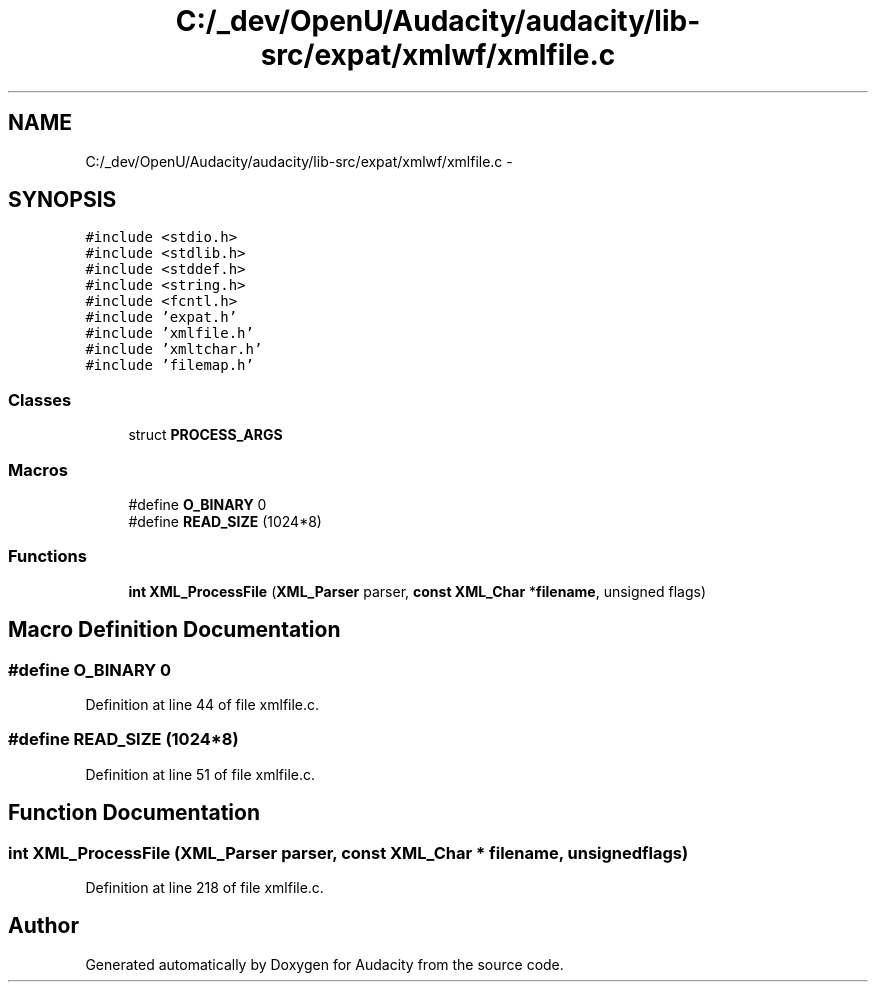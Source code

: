 .TH "C:/_dev/OpenU/Audacity/audacity/lib-src/expat/xmlwf/xmlfile.c" 3 "Thu Apr 28 2016" "Audacity" \" -*- nroff -*-
.ad l
.nh
.SH NAME
C:/_dev/OpenU/Audacity/audacity/lib-src/expat/xmlwf/xmlfile.c \- 
.SH SYNOPSIS
.br
.PP
\fC#include <stdio\&.h>\fP
.br
\fC#include <stdlib\&.h>\fP
.br
\fC#include <stddef\&.h>\fP
.br
\fC#include <string\&.h>\fP
.br
\fC#include <fcntl\&.h>\fP
.br
\fC#include 'expat\&.h'\fP
.br
\fC#include 'xmlfile\&.h'\fP
.br
\fC#include 'xmltchar\&.h'\fP
.br
\fC#include 'filemap\&.h'\fP
.br

.SS "Classes"

.in +1c
.ti -1c
.RI "struct \fBPROCESS_ARGS\fP"
.br
.in -1c
.SS "Macros"

.in +1c
.ti -1c
.RI "#define \fBO_BINARY\fP   0"
.br
.ti -1c
.RI "#define \fBREAD_SIZE\fP   (1024*8)"
.br
.in -1c
.SS "Functions"

.in +1c
.ti -1c
.RI "\fBint\fP \fBXML_ProcessFile\fP (\fBXML_Parser\fP parser, \fBconst\fP \fBXML_Char\fP *\fBfilename\fP, unsigned flags)"
.br
.in -1c
.SH "Macro Definition Documentation"
.PP 
.SS "#define O_BINARY   0"

.PP
Definition at line 44 of file xmlfile\&.c\&.
.SS "#define READ_SIZE   (1024*8)"

.PP
Definition at line 51 of file xmlfile\&.c\&.
.SH "Function Documentation"
.PP 
.SS "\fBint\fP XML_ProcessFile (\fBXML_Parser\fP parser, \fBconst\fP \fBXML_Char\fP * filename, unsigned flags)"

.PP
Definition at line 218 of file xmlfile\&.c\&.
.SH "Author"
.PP 
Generated automatically by Doxygen for Audacity from the source code\&.
